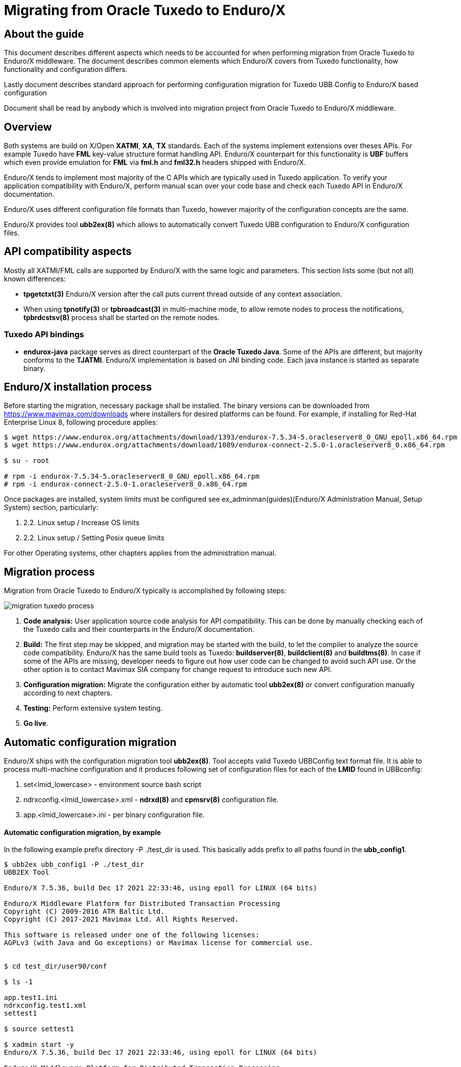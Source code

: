 Migrating from Oracle Tuxedo to Enduro/X
========================================
:doctype: book

== About the guide

This document describes different aspects which needs to be accounted for
when performing migration from Oracle Tuxedo to Enduro/X middleware.
The document describes common elements which Enduro/X covers from Tuxedo
functionality, how functionality and configuration differs.

Lastly document describes standard approach for performing configuration
migration for Tuxedo UBB Config to Enduro/X based configuration

Document shall be read by anybody which is involved into migration project
from Oracle Tuxedo to Enduro/X middleware.

== Overview

Both systems are build on X/Open *XATMI*, *XA*, *TX* standards. Each of the systems
implement extensions over theses APIs. For example Tuxedo have *FML* key-value
structure format handling API. Enduro/X counterpart for this functionality is
*UBF* buffers which even provide emulation for *FML* via *fml.h* and *fml32.h*
headers shipped with Enduro/X.

Enduro/X tends to implement most majority of the C APIs which are typically used in
Tuxedo application. To verify your application compatibility with Enduro/X, 
perform manual scan over your code base and check each Tuxedo API in Enduro/X
documentation.

Enduro/X uses different configuration file formats than Tuxedo, however majority
of the configuration concepts are the same.

Enduro/X provides tool *ubb2ex(8)* which allows to automatically convert Tuxedo
UBB configuration to Enduro/X configuration files.


== API compatibility aspects

Mostly all XATMI/FML calls are supported by Enduro/X with the same logic and
parameters. This section lists some (but not all) known differences:

- *tpgetctxt(3)* Enduro/X version after the call puts current thread outside
of any context association.

- When using *tpnotify(3)* or *tpbroadcast(3)* in multi-machine mode, to
allow remote nodes to process the notifications, *tpbrdcstsv(8)* process
shall be started on the remote nodes. 


=== Tuxedo API bindings

- *endurox-java* package serves as direct counterpart of the *Oracle Tuxedo Java*. Some
of the APIs are different, but majority conforms to the *TJATMI*. Enduro/X implementation
is based on JNI binding code. Each java instance is started as separate binary.


== Enduro/X installation process

Before starting the migration, necessary package shall be installed. The binary
versions can be downloaded from https://www.mavimax.com/downloads where installers
for desired platforms can be found. For example, if installing for 
Red-Hat Enterprise Linux 8, following procedure applies:

--------------------------------------------------------------------------------

$ wget https://www.endurox.org/attachments/download/1393/endurox-7.5.34-5.oracleserver8_0_GNU_epoll.x86_64.rpm
$ wget https://www.endurox.org/attachments/download/1089/endurox-connect-2.5.0-1.oracleserver8_0.x86_64.rpm

$ su - root

# rpm -i endurox-7.5.34-5.oracleserver8_0_GNU_epoll.x86_64.rpm
# rpm -i endurox-connect-2.5.0-1.oracleserver8_0.x86_64.rpm

--------------------------------------------------------------------------------

Once packages are installed, system limits must be configured 
see ex_adminman(guides)(Enduro/X Administration Manual, Setup System) section,
particularly:

. 2.2. Linux setup / Increase OS limits

. 2.2. Linux setup / Setting Posix queue limits

For other Operating systems, other chapters applies from the administration manual.


== Migration process

Migration from Oracle Tuxedo to Enduro/X typically is accomplished by following steps:

image:migration_tuxedo_process.png[caption="Figure 1: ", title="Migration from Tuxedo to Enduro/X steps"]

. *Code analysis:* User application source code analysis for API compatibility. This can be done by
manually checking each of the Tuxedo calls and their counterparts in the Enduro/X
documentation. 

. *Build:* The first step may be skipped, and migration may be started with the build, to
let the compiler to analyze the source code compatibility. Enduro/X has the 
same build tools as Tuxedo: *buildserver(8)*,
*buildclient(8)* and *buildtms(8)*. In case if some of the APIs are missing, 
developer needs to figure out how user code can be changed to avoid such API
use. Or the other option is to contact Mavimax SIA company for change request
to introduce such new API.

. *Configuration migration:* Migrate the configuration either by 
automatic tool *ubb2ex(8)* or convert configuration manually according to next chapters.

. *Testing:* Perform extensive system testing.

. *Go live*.


== Automatic configuration migration

Enduro/X ships with the configuration migration tool *ubb2ex(8)*. Tool accepts valid
Tuxedo UBBConfig text format file. It is able to process multi-machine configuration
and it produces following set of configuration files for each of the *LMID* found
in UBBconfig:

. set<lmid_lowercase> - environment source bash script

. ndrxconfig.<lmid_lowercase>.xml - *ndrxd(8)* and *cpmsrv(8)* configuration file.

. app.<lmid_lowercase>.ini - per binary configuration file.


==== Automatic configuration migration, by example

In the following example prefix directory -P ./test_dir is used. This basically
adds prefix to all paths found in the *ubb_config1*.

--------------------------------------------------------------------------------

$ ubb2ex ubb_config1 -P ./test_dir
UBB2EX Tool

Enduro/X 7.5.36, build Dec 17 2021 22:33:46, using epoll for LINUX (64 bits)

Enduro/X Middleware Platform for Distributed Transaction Processing
Copyright (C) 2009-2016 ATR Baltic Ltd.
Copyright (C) 2017-2021 Mavimax Ltd. All Rights Reserved.

This software is released under one of the following licenses:
AGPLv3 (with Java and Go exceptions) or Mavimax license for commercial use.


$ cd test_dir/user90/conf

$ ls -1

app.test1.ini
ndrxconfig.test1.xml
settest1

$ source settest1

$ xadmin start -y
Enduro/X 7.5.36, build Dec 17 2021 22:33:46, using epoll for LINUX (64 bits)

Enduro/X Middleware Platform for Distributed Transaction Processing
Copyright (C) 2009-2016 ATR Baltic Ltd.
Copyright (C) 2017-2021 Mavimax Ltd. All Rights Reserved.

This software is released under one of the following licenses:
AGPLv3 (with Java and Go exceptions) or Mavimax license for commercial use.

* Shared resources opened...
* Enduro/X back-end (ndrxd) is not running
* ndrxd PID (from PID file): 57479
* ndrxd idle instance started.
exec cconfsrv -k C4Lwt7G4 -i 1 -e /tmp/test_dir/user90/log/cconfsrv.1.log -r --  :
	process id=57481 ... Started.
exec cconfsrv -k C4Lwt7G4 -i 2 -e /tmp/test_dir/user90/log/cconfsrv.2.log -r --  :
	process id=57482 ... Started.
exec tpadmsv -k C4Lwt7G4 -i 3 -e /tmp/test_dir/user90/log/tpadmsv.3.log -r --  :
	process id=57483 ... Started.
exec tpadmsv -k C4Lwt7G4 -i 4 -e /tmp/test_dir/user90/log/tpadmsv.4.log -r --  :
	process id=57484 ... Started.
exec tpevsrv -k C4Lwt7G4 -i 5 -e /tmp/test_dir/user90/log/tpevsrv.5.log -r --  :
	process id=57485 ... Started.
exec tmsrv -k C4Lwt7G4 -i 8 -e /tmp/test_dir/user90/log/tmsrv.8.log -r -- -t1 -l /tmp/test_dir/user90/tmlogs/rm8 :
	process id=57491 ... Started.
exec tmsrv -k C4Lwt7G4 -i 9 -e /tmp/test_dir/user90/log/tmsrv.9.log -r -- -t1 -l /tmp/test_dir/user90/tmlogs/rm8 :
	process id=57503 ... Started.
exec tmqueue -k C4Lwt7G4 -i 40 -e /tmp/test_dir/user90/log/tmqueue.40.log -r -- -s1 -p10 -f10 :

...
--------------------------------------------------------------------------------


== Manual configuration migration

Even if configuration is being migrated by automatic approach, it is worth to
read this section. This allows get solid understand of the Enduro/X concepts by using
existing Tuxedo knowledge.

=== How to read this manual

The following section lists only similar Oracle Tuxedo items which
can be mapped to Enduro/X configuration files. Any Tuxedo configuration sections
or settings that are not mentioned in bellow sections, does not map directly to
Enduro/X or Enduro/X have different concepts or approach for the functionality.

=== High level configuration and binaries mappings

If looking on Tuxedo UBBCONFIG and Enduro/X ndrxconfig.xml/app.ini, then following
similarities can be found:

.UBBConfig - Enduro/X section mapping
[width="80%", options="header"]
|=========================================================
|Ubb config section|Enduro/X ndrxconfig.xml|Enduro/X app.ini|Comments
|*RESOURCES|-|[@global] section|Approximate mapping
|*MACHINES|-|[@global], [@debug] path related infos|Approximate mapping
|*GROUPS|-|[@global/<CCTAG>] - global settings per tag, [@queue/<CCTAG>] - persistent
queue configuration per tag.|Approximate mapping
|*NETWORK|Bridge is established as *tpbridge(8)* XATMI server 
processes in <servers> section|-|Approximate mapping
|*SERVERS|<endurox>/<servers> tag |-|-
|*SERVERS server|<endurox>/<servers>/<server name="server"> tag |-|-
|*SERVERS DEFAULT:|<endurox>/<defaults> tag |-|-
|*SERVICES|<endurox>/<services>|-|Service settings are global per instance, i.e.
cannot be configured per cctag.
|*SERVICES service|<endurox>/<services>/<service svcnm="service">|-|-
|*SERVICES DEFAULT:|<endurox>/<services>/<defaults>|-|-
|*ROUTING|<endurox>/<routing>|-|Defaults are not supported for this section.
|*ROUTING route|<endurox>/<routing>/<route routing="route">|-|-
|=========================================================

.Tuxedo - Enduro/X key binaries mapping
[width="80%", options="header"]
|=========================================================
|Tuxedo binary|Enduro/X equivalent|Comments
|tmadmin|xadmin|There are set of common commands, like psc, start, etc.
|BBL, DBBL|ndrxd|
|tlisten|tpbridge|Enduro/X binary is booted as a normal XATMI binary, i.e.
it is not required to start it before application boots
|TMSYSEVT,TMUSEREV|tpevsrv|Also Enduro/X event server is booted as a normal
XATMI binary.
|TMS|tmsrv|Enduro/X version of *tmsrv* supports loading XA switches via shared
libraries. So it is possible to configure *tmsrv* instances for different resources
without need to perform *buildtms(8)*. Enduro/X supports Tuxedo mode too, when
transaction manager is built for particular resource manager.
|=========================================================

=== Creating base configuration for Enduro/X

It is recommended to create base configuration for Enduro/X which is then amended
to match the migrated system setup.

In order to create a working instance of the Enduro/X application, you may use
following command:

--------------------------------------------------------------------------------

$ xadmin provision

--------------------------------------------------------------------------------

This will create base system layout, including directories and configuration files
such as:

- ndrxconfig.xml
- app.ini
- settest1 (environment loader)

For further document we assume that system code "test1" is used.

=== UBB Configuration vs Enduro/X ini/xml format

*Tuxedo* use UBB configuration file, which is kind of extended ini file. This
describes majority of information used for Tuxedo application instance.

On the other hand *Enduro/X* uses two separate files for the configuration. One is
XML configuration file (*ndrxconfig.xml(5)* typically) which describes the XATMI
server and client processes, services and DDR info. The other file is standard 
*ini* file (typically *app.ini*) which include per binary configuration.

Usually, Enduro/X applications are configured with third configuration file
which loads the env variables in the shell session. File name typically
starts with *set* prefix.

=== Converting "*RESOURCES" section

Enduro/X resources shall be configured according to the *ex_env(5)* manpage. ThisF
section lists elements with the same or close meaning. Enduro/X setting
is written in *app.ini* in *[@global]* or *[@global/<CCTAG>]* section.

.Tuxedo - Enduro/X RESOURCES mapping
[options="header"]
|=========================================================
|Tuxedo setting|Enduro/X equivalent|Comments
|IPCKEY|NDRX_IPCKEY|System wide IPC (shm, msg, sem) identifier offset.
This is hex value. For Enduro/X *0x* or *0X* prefix must not be present in value.
| MAXSERVERS | NDRX_SRVMAX | Max number of servers instance can handle
| MAXSERVICES | NDRX_SVCMAX | Max number of services instance can handle.
For Enduro/X bigger number (something like x2) is recommended, so that linear
hashing/service lookup would work faster.
|SCANUNIT, BLOCKTIME | NDRX_TOUT | In Enduro/X timeouts are configured in single
variable, set in seconds. Can be converted as NDRX_TOUT=(Tux SCANUNIT) * (Tux BLOCKTIME).
|SCANUNIT| NDRX_SCANUNIT| In case if using *SystemV* release (AIX pre 7.3, Solaris),
Enduro/X binaries internally by additional thread scan for timeouts in the local
process. The scanning is done by *NDRX_SCANUNIT* setting (in milliseconds), which
by default is *1000*. For Linux, FreeBSD, MacOS release this is not applicable.
|MAXRTDATA|NDRX_RTCRTMAX|Number of bytes available for routing criterion storage.
|=========================================================

=== Converting "*MACHINES" section

In Enduro/X normally it each configuration set applies only to one machine/instance.
So in Enduro/X there is no such direct equivalent to this section. However, some
useful information is encoded in Tuxedo counterpart.

When converting multi-server UBBConfig file, it is needed to split all the resources
in UBBConfig by *LMID*. For following UBB sections that could be done via *GROUP*
setting.

If converting single machine (or multiple machines and working in different directories
for each set of the files), then output files may be named as:

. set<lmid_lowercase>

. ndrxconfig.xml

. app.ini

In case if converting multiple machines in the same configuration directories,
following configuration naming strategy shall be used:

. set<lmid_lowercase>

. ndrxconfig.<lmid_lowercase>.xml

. app.<lmid_lowercase>.ini

Following information from "*MACHINES" section projects to Enduro/X:

*settest1*:

--------------------------------------------------------------------------------

#/bin/bash
#
# @(#) Load this script in environment before Enduro/X start
#

# update to correspond actual Enduro/X installation path
export NDRX_HOME=/usr
export NDRX_APPHOME=<Common part between APPDIR and TUXCONFIG, if no common part found, just use APPDIR >
export NDRX_CCONFIG=<Directory name of TUXCONFIG>/app.ini
export CDPATH=$CDPATH:.:${NDRX_APPHOME}
export PATH=$PATH:<APPDIR>

--------------------------------------------------------------------------------

Additionally dirname of UBB *ULOGPFX* can be used as *[@global]/NDRX_ULOG*. Where
later *NDRX_ULOG* by it self means a directory where ULOG files are written by
mask 'ULOG.YYYYMMDD' and process debug logging is written.

Data from UBB *ENVFILE* setting may be copied to *app.ini* [@global] section.

The above is just recommended way how to setup runtime environment. Other
approaches may be used too, according to *ex_env(5)* and 
*getting_started_tutorial(guides)(Getting Started Tutorial)*.

So if having Tuxedo configuration like:

--------------------------------------------------------------------------------

*MACHINES
"SOME-MACHINE"  LMID=TEST1
        TUXDIR="/some/folder/tuxedo12"
        APPDIR="/user90/bin"
        TUXCONFIG="/user90/conf/tuxconfig"
        ULOGPFX="/user90/log/ULOG"
        TLOGDEVICE="/user90/conf/TLOG"
        ENVFILE="./env_common.txt" 

--------------------------------------------------------------------------------

That would be projected as following Enduro/X *set* file (*settest1*):

--------------------------------------------------------------------------------

# update to correspond actual Enduro/X installation path
export NDRX_HOME=/usr
export NDRX_APPHOME=/user90
export NDRX_CCONFIG=${NDRX_APPHOME}/conf/app.ini
export CDPATH=$CDPATH:.:${NDRX_APPHOME}
export PATH=$PATH:${NDRX_APPHOME}/bin

--------------------------------------------------------------------------------

Additionally, *app.ini* would get:

--------------------------------------------------------------------------------

[@global]
...
NDRX_ULOG=${NDRX_APPHOME}/log

# + any data from ENVFILE, directly copied here, as syntax basically is the same

--------------------------------------------------------------------------------

=== Converting "*NETWORK" section

In Tuxedo, on each server *tlisten* binary shall be started which listens for
any other node to connect. In Tuxedo this binary must be started before Tuxedo
is booted.

In Enduro/X each cluster link (between this and other node) must be defined in 
*<servers>* section as a normal XATMI server. The XATMI server process name 
for link establishment between two nodes is *tpbridge(8)*.
On one of the nodes listening/binding address/port must be configured together
with passive mode, and on other node socket client mode shall be configured 
to connect to first node.

For example, if node *1* shall be connected to nodes *2* and *3*, then on node *1*, two 
*tpbridge* process shall be configured, to establish links to nodes *2* and *3*.

In Enduro/X cluster each server is identified with unique number in range for
1..32, set in *NDRX_NODEID* parameter. This similar to Tuxedo's *LMID*, but
value is strictly limited to numbers only. (Actually during automatic 
conversion by *ubb2ex(8)*, UBB keyword *LMID* is used for each instance, 
and tool assigns *NDRX_NODEID* just by counting from *1* upwards
for each of the machines).

==== Establishing links between nodes, by example

This assumes the scenario, when cluster is established by three nodes with LMIDs:
SITE1, SITE2, SITE3. Each node establishes link with each.

*UBB configuration:*

This assumes that *tlisten* is started correctly prior Tuxedo boot.

--------------------------------------------------------------------------------

*NETWORK
SITE1 NADDR="//localhost:999"
NLSADDR="server1"

SITE2 NADDR="//127.0.0.1:999"
NLSADDR="server2"

# hex format, first variant
SITE3 NADDR="\\X00020AFF7F000001"
NLSADDR="server3"

--------------------------------------------------------------------------------

*Enduro/X Configuration:*


Enduro/X to have equivalent network setup, following connections needs to be defined:

image:migration_tuxedo_network.png[caption="Figure 2: ", title="Network connections between nodes"]


*Note:* Port numbers shall be assigned manually for each of the links. *ubb2ex* uses
following strategy: each listening socket derives the port number as:
21000+NDRX_NODEID(currnet) * O_flag(default 100) + NDRX_NODEID(remote), e.g.
If node *3* is listening for node 1 incoming connection, then for particular
connection listening port would be: 21000+3*100+1 = 21301. This algorithm ensures
that all migrated instances can be booted on localhost. If all booting on localhost
is not needed, then when converting with *ubb2ex*, the flag -O may be set to *0*,
which would prepare listening socket ports as number of 21000 + NDRX_NODEID(remote).


*ndrxconfig.site1.xml*

--------------------------------------------------------------------------------
<endurox>
...
    <servers>
...
        <!-- bi-directional link to site2, we are socket clients -->
        <server name="tpbridge">
            <min>1</min>
            <max>1</max>
            <srvid>6</srvid>
            <sysopt>-e ${NDRX_ULOG}/tpbridge.${NDRX_SVSRVID}.log</sysopt>
            <appopt>-n2 -r -i 127.0.0.1 -p 21201 -tA -z30</appopt>
        </server>
        <!-- bi-directional link to site3, we are socket clients -->
        <server name="tpbridge">
            <min>1</min>
            <max>1</max>
            <srvid>7</srvid>
            <sysopt>-e ${NDRX_ULOG}/tpbridge.${NDRX_SVSRVID}.log</sysopt>
            <appopt>-n3 -r -i 127.0.0.1 -p 21301 -tA -z30</appopt>
        </server>

--------------------------------------------------------------------------------

*NOTE:* Each connection either server or client fined by *tpbridge(8)*, contains 
other node id in parameter *-n*.

*NOTE:* These examples assumes that machine architectures are the same, if different
architecture machines are being clustered (e.g. x86, PowerPC), then between these
machines protocol mode must be enabled by *-f* cli flag for *tpbridge* on both ends.

*ndrxconfig.site2.xml*

--------------------------------------------------------------------------------
<endurox>
...
    <servers>
...
        <!-- This is listening socket, for node1 to connect to us -->
        <server name="tpbridge">
            <min>1</min>
            <max>1</max>
            <srvid>5</srvid>
            <sysopt>-e ${NDRX_ULOG}/tpbridge.${NDRX_SVSRVID}.log</sysopt>
            <appopt>-n1 -r -i 0.0.0.0 -p 21201 -tP -z30</appopt>
        </server>
        <!-- This is client socket connecting to node 3 -->
        <server name="tpbridge">
            <min>1</min>
            <max>1</max>
            <srvid>7</srvid>
            <sysopt>-e ${NDRX_ULOG}/tpbridge.${NDRX_SVSRVID}.log</sysopt>
            <appopt>-n3 -r -i 127.0.0.1 -p 21302 -tA -z30</appopt>
        </server>

--------------------------------------------------------------------------------

*ndrxconfig.site3.xml*

--------------------------------------------------------------------------------
<endurox>
...
    <servers>
...
        <!-- incoming socket for node1 -->
        <server name="tpbridge">
            <min>1</min>
            <max>1</max>
            <srvid>5</srvid>
            <sysopt>-e ${NDRX_ULOG}/tpbridge.${NDRX_SVSRVID}.log</sysopt>
            <appopt>-n1 -r -i 0.0.0.0 -p 21301 -tP -z30</appopt>
        </server>
        <!-- incoming socket for node2 -->
        <server name="tpbridge">
            <min>1</min>
            <max>1</max>
            <srvid>6</srvid>
            <sysopt>-e ${NDRX_ULOG}/tpbridge.${NDRX_SVSRVID}.log</sysopt>
            <appopt>-n2 -r -i 0.0.0.0 -p 21302 -tP -z30</appopt>
        </server>


--------------------------------------------------------------------------------


=== Converting "*GROUPS" section

Tuxedo groups can be replaced with Enduro/X CCTAGs. CCTAG basically instructs
processes that during XATMI initialization, library shall read specific parts
from the *app.ini* configuration file. Mainly data encoded in Tuxedo "\*GROUPS"
entry matches to the *[@global/<CCTAG>]* subsection.

Few more differences:

. Tuxedo's *SRVID* shall be unique within group, in Enduro/X *<srvid />* setting
must be unique at instance level.

. In Enduro/X CCTAGs cannot be used to encode two or more instances in one configuration
file. If several cluster instances must be configured, then configuration must
be split and separate set/ini/xml files according to *LMIDs* used in Tuxedo configuration.

. Enduro/X CCTAGs may not be used to put processes in backup groups. The migration
tool when processing such groups uses only first *LMID* value specified for the group.

. In case if XA processing and DDR is not performed by the group, the CCTAG
is not needed to be assigned to the process. The process may be removed from
CCTAG (if default was used) the empty *<cctag />* setting may be used under the *<server />* tag.

.Tuxedo - Enduro/X GROUPS mapping
[options="header"]
|=========================================================
|Tuxedo setting|Enduro/X equivalent|Comments
|GRPNO| app.ini: [@global/<CCTAG>]/NDRX_XA_RES_ID=__GRPNO__| Shall be set only if group fines XA resource

|TMSNAME| ndrxconfig.xml: <endurox>/<servers>/<server name="'TMSNAME'">| If 'TMSNAME' name is *TMS*, then *tmsrv*
name shall be used.  For null XA switch groups *app.ini* 
*[@global/CCTAG]/NDRX_XA_DRIVERLIB*  shall be set to *libndrxxanulls.so*.

For /Q queues, *[@global/CCTAG]/NDRX_XA_DRIVERLIB* shall be set to *libndrxxaqdisks.so*
and *[@global/CCTAG]/NDRX_XA_RMLIB* shall be set to *libndrxxaqdisk.so*.

For all other XA groups, *[@global/CCTAG]/NDRX_XA_DRIVERLIB* shall be set to 
*libndrxxatmsx.so* to use built-in xa switch.

|TMSCOUNT|ndrxconfig.xml: 
<endurox>/<servers>/<server name="_TMSNAME_">/<min>__TMSCOUNT__</min> 
and
<endurox>/<servers>/<server name="_TMSNAME_">/<max>__TMSCOUNT__</max>|
Configures TMSRV number of copies. In Enduro/X
this is configured in the same way as all other XA servers.

|OPENINFO| app.ini: [@global/<CCTAG>]/NDRX_XA_OPEN_STR=__OPENINFO__|When converting from
Tuxedo, the XA vendors interface name with colon (:) must be stripped from the value
copied to app.ini.

|CLOSEINFO|app.ini: [@global/<CCTAG>]/NDRX_XA_CLOSE_STR=__CLOSEINFO__|When converting from
Tuxedo, the XA vendors interface name with colon (:) must be stripped from the value
copied to app.ini. If not info is required by XA switch vendor, value "-" shall be used.

|ENVFILE|Copy the data from __ENVFILE__ file to the [@global/<CCTAG>] ini sub-section |As basically
[@globa] section loads the environment variables for the process, to match environment
setup for each of the groups, the contents from the __ENVFILE__ file may be
copied to the *app.ini*.

|Group participates in DDR|app.ini: [@global/<CCTAG>]/NDRX_RTGRP=_GROUP_NAME_|
*Note:* The routing group name with any service name in the grouting group, must not
exceed *29* symbols. 
|=========================================================

==== Converting XA NULL group, participates in DDR, by example

*UBB configuration:*

--------------------------------------------------------------------------------

*GROUPS
...

DDR1 GRPNO=5 OPENINFO="NONE" TMSNAME="TMS" TMSCOUNT=3

*SERVERS
...

"atmi.sv90_3"   SRVID=400 MIN=2 MAX=4 SRVGRP=DDR1 CLOPT="-s TESTSV_DDR:TESTSV -- "
"atmi.sv90_4"   SRVID=420 MIN=2 MAX=4 SRVGRP=DDR1 CLOPT="-A -- "

--------------------------------------------------------------------------------

*Enduro/X configuration:*

*app.ini:*

--------------------------------------------------------------------------------

[@global/DDR1]
NDRX_XA_RES_ID=5
NDRX_XA_OPEN_STR=-
NDRX_XA_CLOSE_STR=-
NDRX_XA_DRIVERLIB=libndrxxanulls.so
NDRX_XA_RMLIB=-
NDRX_XA_LAZY_INIT=0
NDRX_XA_FLAGS=FDATASYNC;DSYNC
NDRX_RTGRP=DDR1

--------------------------------------------------------------------------------

*NB:* To protect transactions against OS crash or HW crash, *FDATASYNC*, *DSYNC*
flags shall be enabled. The downside of this is, that performance would be
reduced significantly.

*ndrxconfig.xml:*

--------------------------------------------------------------------------------
<endurox>
...
    <servers>
        ...
        <!-- tmsrv or custom tms only once defined per first CCTAG/XA configuration usage -->
        <server name="tmsrv">
            <cctag>DDR1</cctag>
            <min>3</min>
            <max>3</max>
            <srvid>10</srvid>
            <sysopt>-e ${NDRX_ULOG}/tmsrv.${NDRX_SVSRVID}.log -r</sysopt>
            <appopt>-t1 -l ${NDRX_APPHOME}/tmlogs/rm5</appopt>
        </server>
        <server name="atmi.sv90_3">
            <cctag>DDR1</cctag>
            <min>2</min>
            <max>4</max>
            <srvid>400</srvid>
            <sysopt>-N -e ${NDRX_ULOG}/atmi.sv90_3.${NDRX_SVSRVID}.log -s TESTSV_DDR:TESTSV</sysopt>
        </server>
        <server name="atmi.sv90_4">
            <cctag>DDR1</cctag>
            <min>2</min>
            <max>4</max>
            <srvid>420</srvid>
            <sysopt>-e ${NDRX_ULOG}/atmi.sv90_4.${NDRX_SVSRVID}.log</sysopt>
        </server>
...
--------------------------------------------------------------------------------

When XA related CCTAG is firstly used, the *tmsrv(5)* instance shall be defined.
For each *tmsrv* or custom built *TMS* instance used, machine readable log directory shall be defined.
In this example directory *$\{NDRX_APPHOME\}/tmlogs/rm5* is used.

==== Converting /Q XA group, by example

In case if converting Tuxedo /Q queue groups additional mapping is used, i.e.
Tuxedo's *TMQUEUE* and *TMQFORWARD* processes are merged under single *tmqueue(8)* instance.
Also all persistent queue setup is performed in *app.ini*, no need for any special script
execution, as it is in case of Tuxedo.

*UBB configuration:*

--------------------------------------------------------------------------------

*GROUPS
...
QGRP1   LMID=TEST1 GRPNO=8 TMSNAME=TMS_QM TMSCOUNT=2 OPENINFO="TUXEDO/QM:/user90/conf/QUEUEA:QSPA"

*SERVERS
...

DEFAULT:        SRVGRP=QGRP1
                RESTART=N
                REPLYQ=N
                CLOPT="-A"

TMQUEUE         SRVID=40 CLOPT="-A -s QSPA:TMQUEUE -- "

...

DEFAULT:                        SRVGRP=QGRP1

TMQFORWARD      SRVID=1100 MIN=1 MAX=1 CLOPT="-A -- -i 2 -qQGRP1_1"
TMQFORWARD      SRVID=1120 MIN=1 MAX=1 CLOPT="-A -- -i 2 -qQGRP1_2 -t60"
TMQFORWARD      SRVID=1130 MIN=2 MAX=3 CLOPT="-A -- -i 2 -qQGRP1_3 "

--------------------------------------------------------------------------------

*Enduro/X configuration:*

*app.ini:*

--------------------------------------------------------------------------------

[@global/QGRP1]
NDRX_XA_RES_ID=8
NDRX_XA_OPEN_STR=datadir="${NDRX_APPHOME}/qdata/QSPA",qspace="QSPA"
NDRX_XA_CLOSE_STR=${NDRX_XA_OPEN_STR}
NDRX_XA_DRIVERLIB=libndrxxaqdisks.so
NDRX_XA_RMLIB=libndrxxaqdisk.so
NDRX_XA_LAZY_INIT=0
NDRX_XA_FLAGS=FDATASYNC;DSYNC

# Queue definitions:
[@queue/QGRP1]
# Review as necessary, see q.conf man page for details
@=svcnm=@,autoq=n,tries=3,waitinit=0,waitretry=30,waitretrymax=90,memonly=n,mode=fifo,workers=1
QGRP1_1=autoq=y
QGRP1_3=autoq=y,workers=2
QGRP1_2=autoq=y,txtout=60

--------------------------------------------------------------------------------

Section *[@queue]* shall be reviewed according to *q.conf(5)* instructions. Non-automatic
queues Enduro/X will instantiate automatically. The queue defaults are encoded in line
starting with *@*. If *svcnm* is set to *@*, this means that automatic queue will send
message to service whose name matches the queue name.

Enduro/X persistent queues stores data in the directory on the disk, the path corresponds
to the *datadir* setting in *NDRX_XA_OPEN_STR*. The queue space name is encoded in *qspace*
parameter.

*ndrxconfig.xml:*

--------------------------------------------------------------------------------
<endurox>
...
    <defaults>
        <cctag>QGRP1</cctag>
        <respawn>N</respawn>
    </defaults>
    <servers>
        <server name="tmsrv">
            <min>2</min>
            <max>2</max>
            <srvid>8</srvid>
            <sysopt>-e ${NDRX_ULOG}/tmsrv.${NDRX_SVSRVID}.log -r</sysopt>
            <appopt>-t1 -l ${NDRX_APPHOME}/tmlogs/rm8</appopt>
        </server>
        <server name="tmqueue">
            <min>1</min>
            <max>1</max>
            <srvid>40</srvid>
            <sysopt>-e ${NDRX_ULOG}/tmqueue.${NDRX_SVSRVID}.log -r</sysopt>
            <appopt>-s1 -p10 -f10</appopt>
        </server>
    </servers>
...

--------------------------------------------------------------------------------

*NOTE*: No instance of *TMQFORWARD* is required. All forward handling is done
by *tmqueue(8)* process. Number of forward threads are set in *-f* parameter,
to avoid any waiting on senders, the number of forward threads shall match
the total number of workers (*workers* setting in queue definition) 
configured for automatic queues.

==== Converting normal XA group, by example


*UBB configuration:*

--------------------------------------------------------------------------------

*GROUPS
...

ORAGRP2 LMID=TEST1
                GRPNO=6
                TMSNAME=TMS_ORA_2
                TMSCOUNT=2
                OPENINFO="Oracle_XA:ORACLE_XA+DB=ROCKY+SqlNet=SID1+ACC=P/username/password+SesTM=10+LogDir=/user90/xalog+Threads=true"
                CLOSEINFO="Oracle_XA:CLOSE_STR"

*SERVERS
...
orabin2       SRVID=2000 SRVGRP=ORAGRP2

--------------------------------------------------------------------------------

*Enduro/X configuration:*

*app.ini:*

--------------------------------------------------------------------------------

[@global/ORAGRP2]
NDRX_XA_RES_ID=6
NDRX_XA_OPEN_STR=ORACLE_XA+DB=ROCKY+SqlNet=SID1+ACC=P/username/password+SesTM=10+LogDir=/user90/xalog+Threads=true
NDRX_XA_CLOSE_STR=CLOSE_STR
# use built in switch resolver
NDRX_XA_DRIVERLIB=libndrxxatmsx.so
NDRX_XA_RMLIB=-
NDRX_XA_LAZY_INIT=1
NDRX_XA_FLAGS=RECON:*:3:100;FDATASYNC;DSYNC

--------------------------------------------------------------------------------

*ndrxconfig.xml:*

--------------------------------------------------------------------------------

<endurox>
...
    <servers>
...
        <server name="TMS_ORA_2">
            <cctag>ORAGRP2</cctag>
            <min>2</min>
            <max>2</max>
            <srvid>19</srvid>
            <sysopt>-e ${NDRX_ULOG}/TMS_ORA_2.${NDRX_SVSRVID}.log -r</sysopt>
            <appopt>-t1 -l ${NDRX_APPHOME}/tmlogs/rm6</appopt>
        </server>
        <server name="orabin2">
            <cctag>ORAGRP2</cctag>
            <srvid>2100</srvid>
            <sysopt>-e ${NDRX_ULOG}/orabin2.${NDRX_SVSRVID}.log</sysopt>
        </server>
...
--------------------------------------------------------------------------------

In this case transaction manager used is custom built from *buildtms(8)* output.
This is one of the modes that may be used. The other option Enduro/X offer is to
use generic *tmsrv* process and use one of the our XA switch loader shared
libraries:

. *libndrxxaecpg(8)*: PostgreSQL PQ/ECPG XA switch emulator and loader. 
Use *NDRX_XA_DRIVERLIB=libndrxxaecpg.so*, *NDRX_XA_RMLIB=-*. 

. *libndrxxapq(8)*:  PostgreSQL PQ XA switch emulator and loader. 
Use *NDRX_XA_DRIVERLIB=libndrxxapq.so*, *NDRX_XA_RMLIB=-*. 

. *libndrxxaoras(8)*: Oracle DB XA Switch loader. Use *NDRX_XA_DRIVERLIB=libndrxxaoras.so* 
for static registration switch (*xaosw*), use *NDRX_XA_DRIVERLIB=libndrxxaorad.so* 
for dynamic registration switch (*xaoswd*). Set *NDRX_XA_RMLIB* to the DB specific shared 
library which provides XA switches, e.g. *NDRX_XA_RMLIB=libclntsh.so*, by assuming that correct 
shared library path is configured in the environment. *NOTE:* As *tmsrv* in Enduro/X is multi-threaded, 
remember to set *+Threads=true* in *NDRX_XA_OPEN_STR* for Oracle DB connections.

. *libndrxxawsmqs(8)*: IBM WebSphere MQ XA Driver loader. Use *NDRX_XA_DRIVERLIB=libndrxxawsmqs.so* 
for static registration switch (*MQRMIXASwitch*), use *NDRX_XA_DRIVERLIB=libndrxxawsmqd.so* 
for dynamic registration switch (*MQRMIXASwitchDynamic*). Set *NDRX_XA_RMLIB* to the MQ specific shared 
library which provides XA switches, e.g. *NDRX_XA_RMLIB=libmqmxa64_r.so*, by assuming that correct 
shared library path is configured in the environment. The multi-threaded library version shall
be used.

. *libndrxxadb2s*: IBM DB2 XA Switch loader. Use *NDRX_XA_DRIVERLIB=libndrxxadb2s.so* 
for static registration switch (*db2xacicst_std*), use *NDRX_XA_DRIVERLIB=libndrxxadb2d.so* 
for dynamic registration switch (*db2xacic_std*). Set *NDRX_XA_RMLIB* to the DB specific shared 
library which provides XA switches, e.g. *NDRX_XA_RMLIB=libdb2.so*, by assuming that correct 
shared library path is configured in the environment.

The above *TMS_ORA_2* usage example may be configured as:


*app.ini:*

--------------------------------------------------------------------------------

[@global/ORAGRP2]
NDRX_XA_RES_ID=6
NDRX_XA_OPEN_STR=ORACLE_XA+DB=ROCKY+SqlNet=SID1+ACC=P/username/password+SesTM=10+LogDir=/user90/xalog+Threads=true
NDRX_XA_CLOSE_STR=CLOSE_STR
NDRX_XA_DRIVERLIB=libndrxxaoras.so
NDRX_XA_RMLIB=libclntsh.so
NDRX_XA_LAZY_INIT=1
NDRX_XA_FLAGS=RECON:*:3:100;FDATASYNC;DSYNC

--------------------------------------------------------------------------------

*ndrxconfig.xml:*

--------------------------------------------------------------------------------

<endurox>
...
    <servers>
...
        <server name="tmsrv">
            <cctag>ORAGRP2</cctag>
            <min>2</min>
            <max>2</max>
            <srvid>19</srvid>
            <sysopt>-e ${NDRX_ULOG}/tmsrv.${NDRX_SVSRVID}.log -r</sysopt>
            <appopt>-t1 -l ${NDRX_APPHOME}/tmlogs/rm6</appopt>
        </server>
        <server name="orabin2">
            <cctag>ORAGRP2</cctag>
            <srvid>2100</srvid>
            <sysopt>-e ${NDRX_ULOG}/orabin2.${NDRX_SVSRVID}.log</sysopt>
        </server>
...

--------------------------------------------------------------------------------

==== Additional notes for XA processing

When XA groups are used and for some reason there is chance that *tmsrv* logs
are lost (for example, FSYNC flags were not used), additional process *tmrecoversv(5)*
is recommended to be started at the and of application boot, which would collect the orphaned
prepared transactions from all resource managers, and would perform the rollback of them.
The rollbacks are not performed by resource managers automatically, due to fact that
prepared transactions (from two phase commit protocol) are stuck in the database waiting
for further commands from transaction managers.

*Enduro/X configuration:*

--------------------------------------------------------------------------------

<endurox>
..
    <defaults>
        <cctag/>
        <min>1</min>
        <max>1</max>
    </defaults>
    <servers>
        <server name="tmrecoversv">
            <srvid>6</srvid>
            <sysopt>-e ${NDRX_ULOG}/tmrecoversv.${NDRX_SVSRVID}.log -r</sysopt>
            <appopt>-p -s10</appopt>
        </server>

--------------------------------------------------------------------------------


=== Converting "*SERVERS" section

Servers and their defaults migrates to Enduro/X XML configuration relatively straight
forward. Following section summarizes the server entry mapping

.Tuxedo - Enduro/X SERVERS mapping
[options="header"]
|=========================================================
|Tuxedo setting|Enduro/X equivalent in <server> or <defaults> tags|Comments
|SRVGRP|<cctag>|
|SRVID|<srvid>|In Enduro/X must be unique across the instance configuration.
|CLOPT|<sysopt>, <appopt>|In Enduro/X clopt may split by the -- in two parts
server options goes to *<sysopt>* and all other options to *<appopt>*,
but it is possible to leave all to the *<sysopt>*. Setting is not available for
<defaults>.
|MIN|<min>|
|MAX|<max>|
|ENVFILE|<env>|
|CONV|N/A|For conversational servers at Enduro/X no special settings required.
Conversational servers builds and configures in the same way as normal XATMI
servers.
|RQADDR|<rqaddr>|Used only for *SystemV* polling mode (Solaris, pre AIX 7.3).
For all other modes, it is ignored.
|RESTART|<respawn>|For Enduro/X default is *Y*.
|MINDISPATCHTHREADS|<mindispatchthreads>|For Enduro/X minimum and default is 1.
|MAXDISPATCHTHREADS|<maxdispatchthreads>|For Enduro/X minimum and default is 1.
|THREADSTACKSIZE|NDRX_THREADSTACKSIZE in app.ini, or configured in <envs> tag as:

<envs><env name="NDRX_THREADSTACKSIZE">__THREADSTACKSIZE__/__1024__</env></envs>
| Enduro/X value is in KB, thus UBB config value needs to be divided by 1024.

|=========================================================

==== Converting server command line options

The Server command line options mostly matches between Tuxedo and Enduro/X XATMI
servers, with few exceptions. Following table lists the details:

.Tuxedo - Enduro/X Server CLOPT mapping
[options="header"]
|=========================================================
|Tuxedo CLOPT|Enduro/X <sysopt>|Comments
|-A|-N|Cross mapping applies. In Enduro/X all servers are advertised by default.
In case if in Tuxedo configuration *-A* is used, no flag must be set in Enduro/X.
In case if *-A* is not used in Tuxedo configuration, in Enduro/X *-N* shall be used,
to suppress advertise all.
|-s|-s|Enduro/X does not support @filename syntax (advertise from file). All other
work modes of the *-s* matches.
|-e|-e|If not configured, Enduro/X logs all *stderr* to the parent process *stderr*, 
effectively *ndrxd(8)*.
|-o|-e|Enduro/X redirect all *stdout* the the same *stderr* output. If not configured,
output will be sent to parent process, *stderr*, effectively *ndrxd(8)*.
|-r|-r|Enduro/X ignores this flag.
|=========================================================

==== Converting server, by example

*UBB Configuration:*

--------------------------------------------------------------------------------

DEFAULT:        SRVGRP=DFLTGRP
                MIN=1
                MAX=5
                REPLYQ=Y
                MAXGEN=10
                RESTART=N
                CLOPT="-A"

"atmi.sv90"     SRVID=100 MIN=2 MAX=4 CLOPT="-A --"
"atmi.sv90_2"   SRVID=200 MIN=1 MAX=4 CLOPT="-A -e /tmp/err.out -- -c \"HELLO \\\"WORLD\""

DEFAULT:                        MAX=11

orabin3            SRVID=2200 SRVGRP=ORAGRP3 THREADSTACKSIZE=6500000

--------------------------------------------------------------------------------

*ndrxconfig.xml:*

--------------------------------------------------------------------------------

<endurox>
...
    <defaults>
        <cctag>DFLTGRP</cctag>
        <min>1</min>
        <max>5</max>
        <respawn>N</respawn>
    </defaults>
    <servers>
        <server name="atmi.sv90">
            <min>2</min>
            <max>4</max>
            <srvid>100</srvid>
            <sysopt />
        </server>
        <server name="atmi.sv90_2">
            <min>1</min>
            <max>4</max>
            <srvid>200</srvid>
            <sysopt>-e /tmp/err.out</sysopt>
            <appopt>-c "HELLO \"WORLD"</appopt>
        </server>
...
    <defaults>
        <max>11</max>
    </defaults>
    <servers>
        <server name="orabin3">
            <cctag>ORAGRP3</cctag>
            <srvid>2200</srvid>
            <envs><env name="NDRX_THREADSTACKSIZE">6347</env></envs>
        </server>
...

--------------------------------------------------------------------------------

==== Converting Event servers: TMSYSEVT, TMUSREVT, by example

In case if application uses eventing (i.e. *tppost(3)* or *tpsubscribe(3)*, etc.)
event server needs to be configured. Existing *TMSYSEVT* or *TMUSREVT* servers shall be replaced
with single (*min/max=1*) instance of *tpevsrv(8)*.

*UBB configuration:*

--------------------------------------------------------------------------------

*SERVERS
TMUSREVT SRVGRP=ADMINGRP SRVID=10 CLOPT="-A -- -f /user90/conf/TMUSREVT"
TMSYSEVT SRVGRP=ADMINGRP SRVID=11 CLOPT="-A -- -f /user90/conf/TMSYSEVT"

--------------------------------------------------------------------------------

*ndrxconfig.xml:*

Enduro/X event server does not use control file, so when converting *-f* flag for
these servers may be ignored. For performance reasons it is recommended to set
thread dispatch threads to larger number than default *1*.

--------------------------------------------------------------------------------

<endurox>
...
    <servers>
    ...       
        <server name="tpevsrv">
            <min>1</min>
            <max>1</max>
            <srvid>10</srvid>
            <mindispatchthreads>5</mindispatchthreads>
            <maxdispatchthreads>5</maxdispatchthreads>
            <sysopt>-e ${NDRX_ULOG}/tpevsrv.${NDRX_SVSRVID}.log -r</sysopt>
        </server>

--------------------------------------------------------------------------------

For any server, if no special requirement is needed, *-e* shall be configured
and normally expected to be put to *NDRX_ULOG* directory with file name reflecting
the binary name and it's server id.

==== Adding admin server (for MIB interface)

In order to enable admin interface API via *.TMIB* service, *tpadmsv(8)* shall be
configured:

--------------------------------------------------------------------------------

<endurox>
...
    <servers>
    ...               
        <server name="tpadmsv">
            <min>2</min>
            <max>2</max>
            <srvid>3</srvid>
            <sysopt>-e ${NDRX_ULOG}/tpadmsv.${NDRX_SVSRVID}.log -r</sysopt>
        </server>


--------------------------------------------------------------------------------

It is optional and only and only used by *xadmin mibget* command or *.TMIB* service calls.


==== Debug logging configuration per binary

Enduro/X allow to configure debug log levels per binary. If no debug is configured, Enduro/X writes
logs for the processes at highest debug level (*5*), meaning that for normal use debug configuration
shall be configured.

Enduro/X logging is split across following topics:

. *ubf* - this is UBF/FML library logging. Normally shall be disabled (set to level *0*).

. *ndrx* - this is XATMI internals logging, normally logging may be leaved at level *2* (error) or *3* (warning).

. *tp* - user logs, wrote by *TP_LOG()* and related macros. Also applies to *tplog(3)* XATMI call. This log
level does not affect *ULOG* output.

Debug is configured according to *ndrxdebug.conf(5)* description. Sample section would look like:

*app.ini:*

--------------------------------------------------------------------------------

[@debug]
#* - goes for all binaries not listed bellow
*= ndrx=3 ubf=1 tp=3 threaded=l file=${NDRX_ULOG}/endurox.log
xadmin=file=${NDRX_ULOG}/xadmin.log
ndrxd=file=${NDRX_ULOG}/ndrxd.log
cconfsrv=file=${NDRX_ULOG}/cconfsrv.${NDRX_SVSRVID}.log
atmi.sv90=file=${NDRX_ULOG}/atmi.sv90.${NDRX_SVSRVID}.log

# this logs to stderr, except, if *-e* for server is set, then all logging
# is redirected to that particular file.
atmi.sv90_2= file=

--------------------------------------------------------------------------------

Debug settings are matched by the binary name. If binary is not found in the section, default * applies.
Logging applies to all XATMI related processes, clients and servers, and stand-alone binaries which
are just using UBF library, for example.


==== External connectivity replacements

Enduro/X does not have *WebLogic Tuxedo Connector* or *Jolt* libraries
for Java. But Enduro/X provides Web Services interface module *endurox-connect*,
particularly *restincl(8)* from which XATMI services can be exposed as JSONS 
web services. With this Enduro/X services may be called from any language which supports web
services. Web services API provides capability for managing global transactions
and associating the calls with the global transactions (this applies only for *restincl* incoming
web service call layer).

If your software uses any of these following Tuxedo binaries: *WSL/WSH*, *JSL/JSH*, *WSH*, *GWWS*
then consider to use *endurox-connect* package. If using *ubb2ex(8)* tool, when it sees any
of these binaries, it omits them and provides sample *restincl(8)* configuration, for accepting
incoming web service calls.

Sample configuration:

*app.ini:*

--------------------------------------------------------------------------------

[@restin]
defaults={"errors":"json2ubf", "conv":"json2ubf"}

# Instance 1, see restincl manpage for the web service formats
[@restin/RIN1]
port=8080
ip=0.0.0.0
# invoke by: http://this.host:8080/SOME_SERVICE1
/SOME_SERVICE1={"svc":"SOME_SERVICE1"}
/SOME_SERVICE2={"svc":"SOME_SERVICE2"}

--------------------------------------------------------------------------------

*ndrxconfig.xml:* 

--------------------------------------------------------------------------------

<endurox>
...
        <server name="cpmsrv">
            <srvid>7</srvid>
            <sysopt>-e ${NDRX_ULOG}/cpmsrv.${NDRX_SVSRVID}.log -r</sysopt>
            <appopt>-k3 -i1</appopt>
        </server>
    </servers>
    <clients>
            <client cmdline="restincl">
                <exec tag="RESTIN" autostart="Y" subsect="RIN1" cctag="RIN1" log="${NDRX_ULOG}/restincl.rin1.log"/>
            </client>
    </clients>
...

--------------------------------------------------------------------------------

As *restincl* purely is stand-alone XATMI client, Enduro/X offer such process monitoring
via Client Process Monitor server - *cpmsrv(8)* this server starts any programs registered
in the *<clients>* section. Basic management of the clients includes following commands:

. $ xadmin pc - print client processes and their statuses

. $ xadmin bc - boot client

. $ xadmin sc - stop client


Once *restincl* is booted, check by:

--------------------------------------------------------------------------------

$ xadmin pc
...
RESTIN/RIN1 - running pid 27014 (Fri Dec 17 11:46:52 2021)

--------------------------------------------------------------------------------

In case if process is not string, check the *${NDRX_ULOG}/restincl.rin1.log* log file,
the port *8080* maybe busy already on host where migration is done.

The *FML/UBF* service may be called in following way:

--------------------------------------------------------------------------------

$ curl -s -i -H "Content-Type: application/json" -X POST \
    -d "{\"T_STRING_FLD\":\"HELLO POST\"}" http://localhost:8080/SOME_SERVICE2
    
HTTP/1.1 200 OK
Content-Length: 238
Content-Type: application/json
Date: Fri, 17 Dec 2021 09:46:54 GMT

{
    "EX_IF_ECODE":0
    ,"T_LONG_FLD":9991
    ,"EX_IF_EMSG":"SUCCEED"
    ,"T_STRING_FLD":"HELLO POST"
    ,"T_STRING_2_FLD":["Hello World from XATMI server","Hello World from XATMI server, other"]
    ,"T_UBF_FLD":{
        "T_SHORT_FLD":[9991,9991]
        "T_CARRAY_FLD":"AAECAQAABAUGQUI="
    }
}

--------------------------------------------------------------------------------

=== Converting "*SERVICES" section

Enduro/X services settings applies to whole application instance. Enduro/X does
not support different services settings according to different groups. Automatic
configuration translation tool *ubb2exp* uses SRVGRP only to decide to which
configuration set service shall be added. If for the same LMID the same service
is used for several groups, only first service entry and it's settings are
translated to new configuration, and other same service entries are ignored.

.Tuxedo - Enduro/X SERVICES mapping
[options="header"]
|=========================================================
|Tuxedo setting|Enduro/X equivalent in <services>/<service> and <services>/<defaults>|Comments
|__SVCNM__|xml attr "svcnm"|Not available for <defaults>
|PRIO|xml attr "prio"|
|ROUTING|xml attr "routing"|
|AUTOTRAN|xml attr "autotran"|
|TRANTIME|xml attr "trantime"|
|=========================================================

==== Converting SERVICES, by example

*UBB configuration:*

--------------------------------------------------------------------------------

*SERVICES

DEFAULT:            AUTOTRAN=Y
                    TRANTIME=60
                    ROUTING=ROUT1
                    PRIO=15

TESTSV_DDR ROUTING=ROUT1
EXBENCH         AUTOTRAN=Y ROUTING=ROUT2 PRIO=10 TRANTIME=40

--------------------------------------------------------------------------------

*ndrxconfig.xml:*

Enduro/X event server does not use control file, so when converting *-f* flag for
these servers may be ignored. For performance reasons it is recommended to set
thread dispatch threads to larger number than default *1*.

--------------------------------------------------------------------------------
<endurox>
...
    <services>
        <defaults prio="15" routing="ROUT1" autotran="Y" trantime="60"/>
        <service svcnm="TESTSV_DDR" routing="ROUT1"/>
        <service svcnm="EXBENCH" prio="10" routing="ROUT2" autotran="Y" trantime="40"/>
    </services>

--------------------------------------------------------------------------------


=== Converting "*ROUTING" section

.Tuxedo - Enduro/X ROUTING mapping
[options="header"]
|=========================================================
|Tuxedo setting|Enduro/X equivalent in <routing>/<route>|Comments
|__CRITERION_NAME__|xml attr "routing"|
|FIELD|<field>|
|FIELDTYPE|<fieldtype>|
|RANGES|<ranges>|
|BUFTYPE|<buftype>|Only supported routing type is *UBF*. This means
that if in Tuxedo configuration constants *FML* or *FML32* are used,
in Enduro/X equivalent is *UBF*.
|=========================================================


*UBB configuration:*

--------------------------------------------------------------------------------

*ROUTING

ROUT1   FIELD=T_STRING_10_FLD   BUFTYPE="FML32"  FIELDTYPE=STRING
                RANGES="'0':DDR1,'2':DDR2,*:*"

ROUT2   FIELD=T_STRING_10_FLD   BUFTYPE="FML32"  FIELDTYPE=STRING
                RANGES="'0':DDR1,'2':DDR2,*:*"

--------------------------------------------------------------------------------

*ndrxconfig.xml:*

Enduro/X event server does not use control file, so when converting *-f* flag for
these servers may be ignored. For performance reasons it is recommended to set
thread dispatch threads to larger number than default *1*.

--------------------------------------------------------------------------------

<endurox>
...
    <routing>
        <route routing="ROUT1">
            <field>T_STRING_10_FLD</field>
            <ranges>'0':DDR1,'2':DDR2,*:*</ranges>
            <buftype>UBF</buftype>
        </route>
        <route routing="ROUT2">
            <field>T_STRING_10_FLD</field>
            <ranges>'0':DDR1,'2':DDR2,*:*</ranges>
            <buftype>UBF</buftype>
        </route>
    </routing>

--------------------------------------------------------------------------------

== System administration

This section lists common tasks that administrator needs to performed with the system
and maps the similarities between the two middlewares.

.Tuxedo - Enduro/X Administrative tasks.
[options="header"]
|=========================================================
|Task|Tuxedo command|Enduro/X command|Comments
|Load configuration|$ tmloadcf|N/A|Enduro/X does not require configuration loading.
Enduro/X uses actual text configuration to perform the system boot.
|Starting the application instance|$ tmboot|$ xadmin start|For Enduro/X 
arguments *-y*, *-i* and *-s* works in the same way as in Tuxedo.
Enduro/X provides wrapper  *tmboot* over the *xadmin start*.
|Stopping the application instance|$ tmshutdown|$ xadmin stop|For Enduro/X 
arguments *-y*, *-i* and *-s* works in the same way as in Tuxedo. 
Enduro/X provides  wrapper *tmshutdown* over the *xadmin stop*. 
|Administrative CLI utility|$ tmadmin| $ xadmin|Enduro/X *xadmin* accepts commands
from *stdin*, *as cli arguments* and *interactive shell mode*. Enduro/X ships
with wrapper script named *tmadmin*.
|List services|$ echo psc \| tmadmin|$ xadmin psc|
|Print queues|$ echo pq \| tmadmin|$ xadmin pq|
|List transactions| $ echo printtrans \| tmadmin|$ xadmin printtrans|
|Dynamic configuration update|$ tmconfig|$ xadmin reload|Enduro/X command requests
*ndrxd* to reload the configuration files from the disk, this does not require any
interactive editing. In case if remove any server processes or making the <srvid>
tags to be different for running XATMI servers, these servers must be stopped before
executing *reload* command. In case if *ndrxconfig.xml* is invalid, the error
is printed and existing configuration for the processes not changed.
|Cleanup IPC resources|$ tmipcrm|$ xadmin down|Enduro/X xadmin's down command cleans
all the IPC resources and also it kills all the server processes and as much
as possible client processes.
|Server process reloading (start/stop) one by one for high availability|N/A, manually write script for sequence of tmshutdown -i/tmboot -i|$ xadmin sreload -s <servernm>|
|=========================================================

== Conclusions

This document shall provide enough information to successfully complete the migration
from Oracle Tuxedo to Mavimax Enduro/X middleware. In case if support is necessary,
the questions may be asked in:

. Forums: https://www.endurox.org/projects/endurox/boards 

. Contact support@mavimax.com

. In case if some APIs are missing or other functionality of the Enduro/X shall be
amended, change request may be ordered from Mavimax SIA.

. In case if providing patches by your self, prior making pull request to Github
https://github.com/endurox-dev/endurox repository, do not forget to sign and send us
a Mavimax Contribution Agreement, found at 
https://www.endurox.org/attachments/download/1211/MCA-20210513.pdf



////////////////////////////////////////////////////////////////
The index is normally left completely empty, it's contents being
generated automatically by the DocBook toolchain.
////////////////////////////////////////////////////////////////
